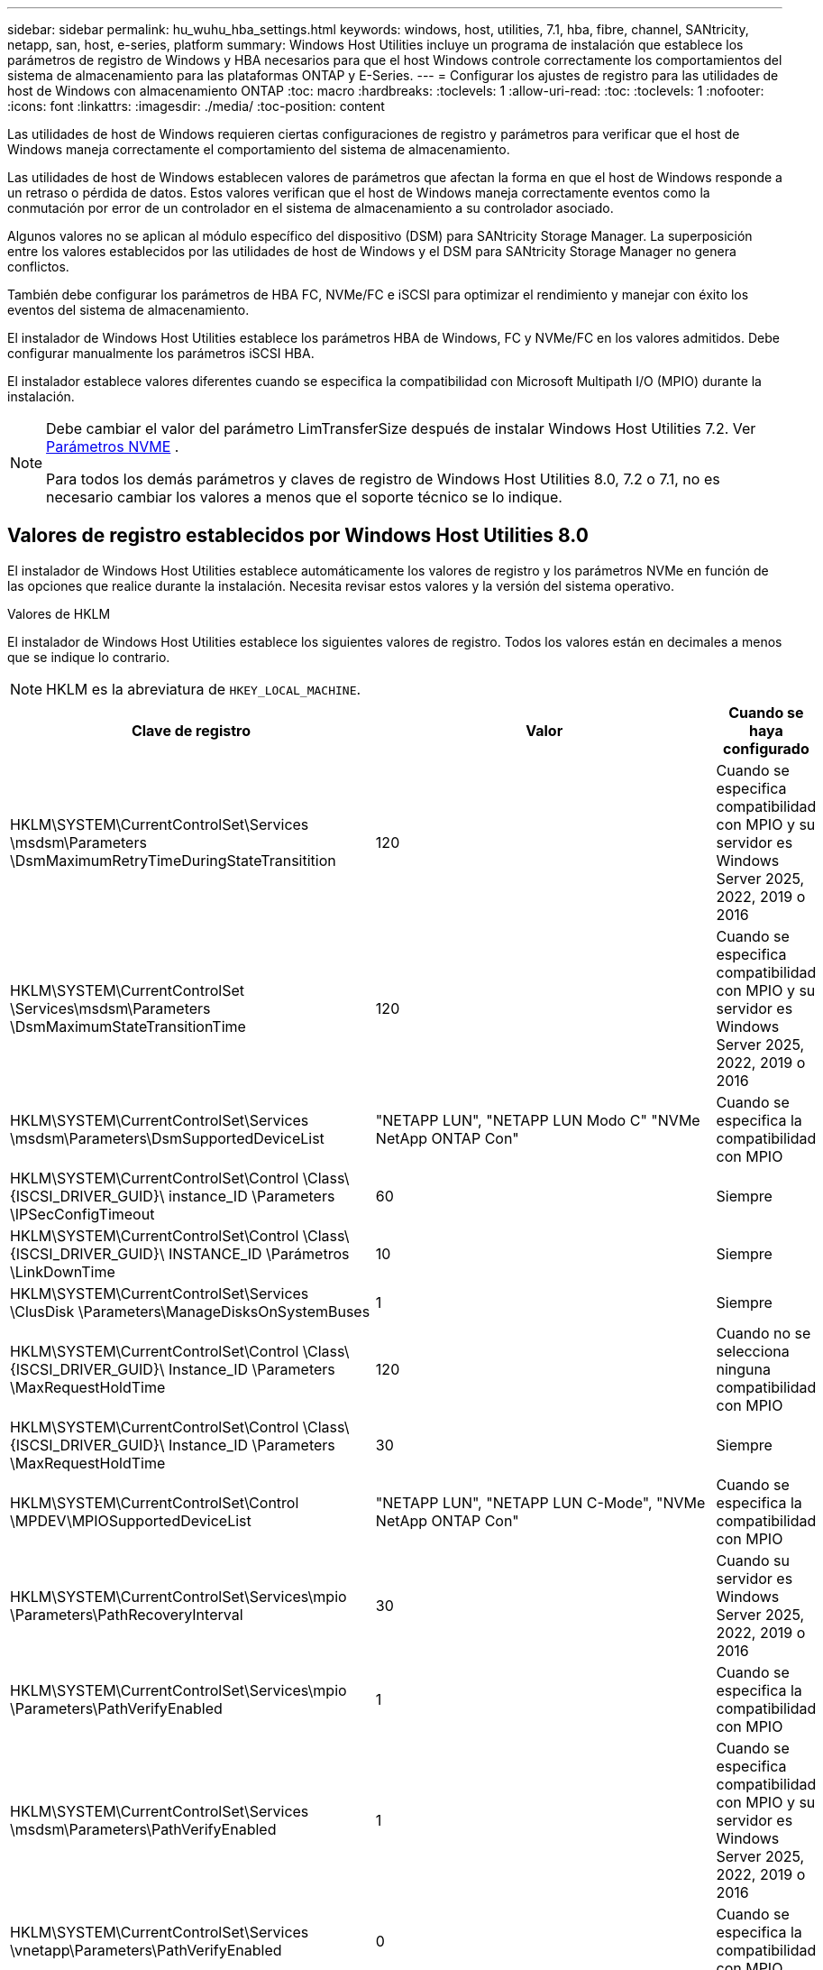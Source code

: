 ---
sidebar: sidebar 
permalink: hu_wuhu_hba_settings.html 
keywords: windows, host, utilities, 7.1, hba, fibre, channel, SANtricity, netapp, san, host, e-series, platform 
summary: Windows Host Utilities incluye un programa de instalación que establece los parámetros de registro de Windows y HBA necesarios para que el host Windows controle correctamente los comportamientos del sistema de almacenamiento para las plataformas ONTAP y E-Series. 
---
= Configurar los ajustes de registro para las utilidades de host de Windows con almacenamiento ONTAP
:toc: macro
:hardbreaks:
:toclevels: 1
:allow-uri-read: 
:toc: 
:toclevels: 1
:nofooter: 
:icons: font
:linkattrs: 
:imagesdir: ./media/
:toc-position: content


[role="lead"]
Las utilidades de host de Windows requieren ciertas configuraciones de registro y parámetros para verificar que el host de Windows maneja correctamente el comportamiento del sistema de almacenamiento.

Las utilidades de host de Windows establecen valores de parámetros que afectan la forma en que el host de Windows responde a un retraso o pérdida de datos.  Estos valores verifican que el host de Windows maneja correctamente eventos como la conmutación por error de un controlador en el sistema de almacenamiento a su controlador asociado.

Algunos valores no se aplican al módulo específico del dispositivo (DSM) para SANtricity Storage Manager.  La superposición entre los valores establecidos por las utilidades de host de Windows y el DSM para SANtricity Storage Manager no genera conflictos.

También debe configurar los parámetros de HBA FC, NVMe/FC e iSCSI para optimizar el rendimiento y manejar con éxito los eventos del sistema de almacenamiento.

El instalador de Windows Host Utilities establece los parámetros HBA de Windows, FC y NVMe/FC en los valores admitidos.  Debe configurar manualmente los parámetros iSCSI HBA.

El instalador establece valores diferentes cuando se especifica la compatibilidad con Microsoft Multipath I/O (MPIO) durante la instalación.

[NOTE]
====
Debe cambiar el valor del parámetro LimTransferSize después de instalar Windows Host Utilities 7.2. Ver <<nvme_parameter,Parámetros NVME>> .

Para todos los demás parámetros y claves de registro de Windows Host Utilities 8.0, 7.2 o 7.1, no es necesario cambiar los valores a menos que el soporte técnico se lo indique.

====


== Valores de registro establecidos por Windows Host Utilities 8.0

El instalador de Windows Host Utilities establece automáticamente los valores de registro y los parámetros NVMe en función de las opciones que realice durante la instalación.  Necesita revisar estos valores y la versión del sistema operativo.

[role="tabbed-block"]
====
.Valores de HKLM
--
El instalador de Windows Host Utilities establece los siguientes valores de registro. Todos los valores están en decimales a menos que se indique lo contrario.


NOTE: HKLM es la abreviatura de `HKEY_LOCAL_MACHINE`.

[cols="20,20,30"]
|===
| Clave de registro | Valor | Cuando se haya configurado 


| HKLM\SYSTEM\CurrentControlSet\Services \msdsm\Parameters \DsmMaximumRetryTimeDuringStateTransitition | 120 | Cuando se especifica compatibilidad con MPIO y su servidor es Windows Server 2025, 2022, 2019 o 2016 


| HKLM\SYSTEM\CurrentControlSet \Services\msdsm\Parameters \DsmMaximumStateTransitionTime | 120 | Cuando se especifica compatibilidad con MPIO y su servidor es Windows Server 2025, 2022, 2019 o 2016 


| HKLM\SYSTEM\CurrentControlSet\Services \msdsm\Parameters\DsmSupportedDeviceList | "NETAPP LUN", "NETAPP LUN Modo C" "NVMe NetApp ONTAP Con" | Cuando se especifica la compatibilidad con MPIO 


| HKLM\SYSTEM\CurrentControlSet\Control \Class\ {ISCSI_DRIVER_GUID}\ instance_ID \Parameters \IPSecConfigTimeout | 60 | Siempre 


| HKLM\SYSTEM\CurrentControlSet\Control \Class\ {ISCSI_DRIVER_GUID}\ INSTANCE_ID \Parámetros \LinkDownTime | 10 | Siempre 


| HKLM\SYSTEM\CurrentControlSet\Services \ClusDisk \Parameters\ManageDisksOnSystemBuses | 1 | Siempre 


| HKLM\SYSTEM\CurrentControlSet\Control \Class\ {ISCSI_DRIVER_GUID}\ Instance_ID \Parameters \MaxRequestHoldTime | 120 | Cuando no se selecciona ninguna compatibilidad con MPIO 


| HKLM\SYSTEM\CurrentControlSet\Control \Class\ {ISCSI_DRIVER_GUID}\ Instance_ID \Parameters \MaxRequestHoldTime | 30 | Siempre 


| HKLM\SYSTEM\CurrentControlSet\Control \MPDEV\MPIOSupportedDeviceList | "NETAPP LUN", "NETAPP LUN C-Mode", "NVMe NetApp ONTAP Con" | Cuando se especifica la compatibilidad con MPIO 


| HKLM\SYSTEM\CurrentControlSet\Services\mpio \Parameters\PathRecoveryInterval | 30 | Cuando su servidor es Windows Server 2025, 2022, 2019 o 2016 


| HKLM\SYSTEM\CurrentControlSet\Services\mpio \Parameters\PathVerifyEnabled | 1 | Cuando se especifica la compatibilidad con MPIO 


| HKLM\SYSTEM\CurrentControlSet\Services \msdsm\Parameters\PathVerifyEnabled | 1 | Cuando se especifica compatibilidad con MPIO y su servidor es Windows Server 2025, 2022, 2019 o 2016 


| HKLM\SYSTEM\CurrentControlSet\Services \vnetapp\Parameters\PathVerifyEnabled | 0 | Cuando se especifica la compatibilidad con MPIO 


| HKLM\SYSTEM\CurrentControlSet\Services \mpio\Parameters\PDORemovePeriod | 130 | Cuando se especifica la compatibilidad con MPIO 


| HKLM\SYSTEM\CurrentControlSet\Services\msdsm \Parameters\PDORemovePeriod | 130 | Cuando se especifica compatibilidad con MPIO y su servidor es Windows Server 2025, 2022, 2019 o 2016 


| HKLM\SYSTEM\CurrentControlSet\Services\vnetapp \Parameters\PDORemovePeriod | 130 | Cuando se especifica la compatibilidad con MPIO 


| HKLM\SYSTEM\CurrentControlSet\Services\mpio \Parameters\RetryCount | 6 | Cuando se especifica la compatibilidad con MPIO 


| HKLM\SYSTEM\CurrentControlSet\Services\msdsm \Parameters\RetryCount | 6 | Cuando se especifica compatibilidad con MPIO y su servidor es Windows Server 2025, 2022, 2019 o 2016 


| HKLM\SYSTEM\CurrentControlSet\Services\mpio \Parameters\RetryInterval | 1 | Cuando se especifica la compatibilidad con MPIO 


| HKLM\SYSTEM\CurrentControlSet\Services\msdsm \Parameters\RetryInterval | 1 | Cuando se especifica compatibilidad con MPIO y su servidor es Windows Server 2025, 2022, 2019 o 2016 


| HKLM\SYSTEM\CurrentControlSet\Services\vNetApp \Parameters\RetryInterval | 1 | Cuando se especifica la compatibilidad con MPIO 


.2+| HKLM\SYSTEM\CurrentControlSet \Services\Disk\TimeOutValue | 120 | Cuando no se selecciona ninguna compatibilidad con MPIO 


| 60 | Cuando se especifica la compatibilidad con MPIO 


| Cuando no se selecciona ninguna compatibilidad con MPIO | HKLM\SYSTEM\CurrentControlSet\Services\mpio \Parameters\UseCustomPathRecoveryInterval | 1 
|===
--
.Parámetros de NVMe
--
Windows Host Utilities 8.0 actualiza los siguientes parámetros del controlador NVMe Emulex durante la instalación:

* EnableNVMe = 1
* NVMEMode = 0


--
====


== Valores de Registro establecidos por Windows Host Utilities 7,2

El instalador de Windows Host Utilities establece automáticamente los valores de registro y los parámetros NVMe en función de las opciones que realice durante la instalación.  Necesita revisar estos valores y la versión del sistema operativo.

[#nvme_parameter,role="tabbed-block"]
====
.Valores de HKLM
--
El instalador de Windows Host Utilities establece los siguientes valores de registro. Todos los valores están en decimales a menos que se indique lo contrario.


NOTE: HKLM es la abreviatura de `HKEY_LOCAL_MACHINE`.

[cols="20,20,30"]
|===
| Clave de registro | Valor | Cuando se haya configurado 


| HKLM\SYSTEM\CurrentControlSet\Services \msdsm\Parameters \DsmMaximumRetryTimeDuringStateTransitition | 120 | Si se especifica la compatibilidad con MPIO y el servidor es Windows Server 2025, 2022, 2019, 2016 o 2012 R2 


| HKLM\SYSTEM\CurrentControlSet \Services\msdsm\Parameters \DsmMaximumStateTransitionTime | 120 | Si se especifica la compatibilidad con MPIO y el servidor es Windows Server 2025, 2022, 2019, 2016 o 2012 R2 


| HKLM\SYSTEM\CurrentControlSet\Services \msdsm\Parameters\DsmSupportedDeviceList | "NETAPP LUN", "NETAPP LUN Modo C" "NVMe NetApp ONTAP Con" | Cuando se especifica la compatibilidad con MPIO 


| HKLM\SYSTEM\CurrentControlSet\Control \Class\ {ISCSI_DRIVER_GUID}\ instance_ID \Parameters \IPSecConfigTimeout | 60 | Siempre 


| HKLM\SYSTEM\CurrentControlSet\Control \Class\ {ISCSI_DRIVER_GUID}\ INSTANCE_ID \Parámetros \LinkDownTime | 10 | Siempre 


| HKLM\SYSTEM\CurrentControlSet\Services \ClusDisk \Parameters\ManageDisksOnSystemBuses | 1 | Siempre 


| HKLM\SYSTEM\CurrentControlSet\Control \Class\ {ISCSI_DRIVER_GUID}\ Instance_ID \Parameters \MaxRequestHoldTime | 120 | Cuando no se selecciona ninguna compatibilidad con MPIO 


| HKLM\SYSTEM\CurrentControlSet\Control \Class\ {ISCSI_DRIVER_GUID}\ Instance_ID \Parameters \MaxRequestHoldTime | 30 | Siempre 


| HKLM\SYSTEM\CurrentControlSet\Control \MPDEV\MPIOSupportedDeviceList | "NETAPP LUN", "NETAPP LUN C-Mode", "NVMe NetApp ONTAP Con" | Cuando se especifica la compatibilidad con MPIO 


| HKLM\SYSTEM\CurrentControlSet\Services\mpio \Parameters\PathRecoveryInterval | 30 | Cuando el servidor es Windows Server 2025, 2022, 2019, 2016 o 2012 R2 


| HKLM\SYSTEM\CurrentControlSet\Services\mpio \Parameters\PathVerifyEnabled | 1 | Cuando se especifica la compatibilidad con MPIO 


| HKLM\SYSTEM\CurrentControlSet\Services \msdsm\Parameters\PathVerifyEnabled | 1 | Si se especifica la compatibilidad con MPIO y el servidor es Windows Server 2025, 2022, 2019, 2016 o 2012 R2 


| HKLM\SYSTEM\CurrentControlSet\Services \vnetapp\Parameters\PathVerifyEnabled | 0 | Cuando se especifica la compatibilidad con MPIO 


| HKLM\SYSTEM\CurrentControlSet\Services \mpio\Parameters\PDORemovePeriod | 130 | Cuando se especifica la compatibilidad con MPIO 


| HKLM\SYSTEM\CurrentControlSet\Services\msdsm \Parameters\PDORemovePeriod | 130 | Si se especifica la compatibilidad con MPIO y el servidor es Windows Server 2025, 2022, 2019, 2016 o 2012 R2 


| HKLM\SYSTEM\CurrentControlSet\Services\vnetapp \Parameters\PDORemovePeriod | 130 | Cuando se especifica la compatibilidad con MPIO 


| HKLM\SYSTEM\CurrentControlSet\Services\mpio \Parameters\RetryCount | 6 | Cuando se especifica la compatibilidad con MPIO 


| HKLM\SYSTEM\CurrentControlSet\Services\msdsm \Parameters\RetryCount | 6 | Si se especifica la compatibilidad con MPIO y el servidor es Windows Server 2025, 2022, 2019, 2016 o 2012 R2 


| HKLM\SYSTEM\CurrentControlSet\Services\mpio \Parameters\RetryInterval | 1 | Cuando se especifica la compatibilidad con MPIO 


| HKLM\SYSTEM\CurrentControlSet\Services\msdsm \Parameters\RetryInterval | 1 | Si se especifica la compatibilidad con MPIO y el servidor es Windows Server 2025, 2022, 2019, 2016 o 2012 R2 


| HKLM\SYSTEM\CurrentControlSet\Services\vNetApp \Parameters\RetryInterval | 1 | Cuando se especifica la compatibilidad con MPIO 


.2+| HKLM\SYSTEM\CurrentControlSet \Services\Disk\TimeOutValue | 120 | Cuando no se selecciona ninguna compatibilidad con MPIO 


| 60 | Cuando se especifica la compatibilidad con MPIO 


| HKLM\SYSTEM\CurrentControlSet\Services\mpio \Parameters\UseCustomPathRecoveryInterval | 1 | Si se especifica la compatibilidad con MPIO y el servidor es Windows Server 2025, 2022, 2019, 2016 o 2012 R2 
|===
--
.Parámetros de NVMe
--
Los siguientes parámetros del controlador NVMe Emulex se actualizan cuando instala Windows Host Utilities 7.2:

* EnableNVMe = 1
* NVMEMode = 0
* LimTransferSize=1
+
El parámetro LimTransferSize se establece automáticamente en “1” al instalar Windows Host Utilities 7,2. Después de la instalación, debe cambiar manualmente el valor LimTransferSize a “0” y reiniciar el servidor.



--
====


== Valores de Registro establecidos por Windows Host Utilities 7,1

El instalador de Windows Host Utilities establece automáticamente los valores de registro en función de las opciones que usted elija durante la instalación.  Debe revisar estos valores de registro y la versión del sistema operativo.

Los siguientes valores los configura el instalador de Windows Host Utilities. Todos los valores están en decimales a menos que se indique lo contrario.


NOTE: `HKLM` es la abreviatura de `HKEY_LOCAL_MACHINE`.

[cols="~, 10, ~"]
|===
| Clave de registro | Valor | Cuando se haya configurado 


| HKLM\SYSTEM\CurrentControlSet\Services \msdsm\Parameters \DsmMaximumRetryTimeDuringStateTransitition | 120 | Si se especifica compatibilidad con MPIO y el servidor es Windows Server 2016, 2012 R2, 2012, 2008 R2 o 2008, excepto si se detecta Data ONTAP DSM 


| HKLM\SYSTEM\CurrentControlSet\Services \msdsm\Parameters \DsmMaximumStateTransitionTime | 120 | Si se especifica compatibilidad con MPIO y el servidor es Windows Server 2016, 2012 R2, 2012, 2008 R2 o 2008, excepto si se detecta Data ONTAP DSM 


.2+| HKLM\SYSTEM\CurrentControlSet\Services\msdsm \Parameters\DsmSupportedDeviceList | "NETAPP" | Cuando se especifica la compatibilidad con MPIO 


| "LUN DE NETAPP", "LUN C-MODE DE NETAPP" | Cuando se especifica la compatibilidad con MPIO, excepto si se detecta DSM de Data ONTAP 


| HKLM\SYSTEM\CurrentControlSet\Control\Class \{iSCSI_driver_GUID}\ Instance_ID\Parameters \IPSecConfigTimeout | 60 | Siempre, excepto cuando se detecte DSM Data ONTAP 


| HKLM\SYSTEM\CurrentControlSet\Control \Class\{iSCSI_driver_GUID} \ Instance_ID\Parameters\LinkDownTime | 10 | Siempre 


| HKLM\SYSTEM\CurrentControlSet\Services\ClusDisk \Parameters\ManageDisksOnSystemBuses | 1 | Siempre, excepto cuando se detecte DSM Data ONTAP 


.2+| HKLM\SYSTEM\CurrentControlSet\Control \Class\{iSCSI_driver_GUID} \ Instance_ID\Parameters\MaxRequestHoldTime | 120 | Cuando no se selecciona ninguna compatibilidad con MPIO 


| 30 | Siempre, excepto cuando se detecte DSM Data ONTAP 


.2+| HKLM\SYSTEM\CurrentControlSet \Control\MPDEV\MPIOSupportedDeviceList | "LUN DE NETAPP" | Cuando se especifica la compatibilidad con MPIO 


| "LUN DE NETAPP", "LUN C-MODE DE NETAPP" | Cuando se especifica que MPIO es compatible, excepto si se detecta DSM de Data ONTAP 


| HKLM\SYSTEM\CurrentControlSet\Services\mpio \Parameters\PathRecoveryInterval | 40 | Cuando el servidor es únicamente Windows Server 2008, Windows Server 2008 R2, Windows Server 2012, Windows Server 2012 R2 o Windows Server 2016 


| HKLM\SYSTEM\CurrentControlSet\Services\mpio \Parameters\PathVerifyEnabled | 0 | Cuando se especifica la compatibilidad con MPIO, excepto si se detecta DSM de Data ONTAP 


| HKLM\SYSTEM\CurrentControlSet\Services\msdsm \Parameters\PathVerifyEnabled | 0 | Cuando se especifica la compatibilidad con MPIO, excepto si se detecta DSM de Data ONTAP 


| HKLM\SYSTEM\CurrentControlSet\Services \msdsm\Parameters\PathVerifyEnabled | 0 | Si se especifica compatibilidad con MPIO y el servidor es Windows Server 2016, 2012 R2, 2012, 2008 R2 o 2008, excepto si se detecta Data ONTAP DSM 


| HKLM\SYSTEM\CurrentControlSet\Services \msiscdsm\Parameters\PathVerifyEnabled | 0 | Cuando se especifica la compatibilidad con MPIO y el servidor es Windows Server 2003, excepto si se detecta DSM de Data ONTAP 


| HKLM\SYSTEM\CurrentControlSet\Services\vnetapp \Parameters\PathVerifyEnabled | 0 | Cuando se especifica la compatibilidad con MPIO, excepto si se detecta DSM de Data ONTAP 


| HKLM\SYSTEM\CurrentControlSet\Services\mpio \Parameters\PDORemovePeriod | 130 | Cuando se especifica la compatibilidad con MPIO, excepto si se detecta DSM de Data ONTAP 


| HKLM\SYSTEM\CurrentControlSet\Services\msdsm \Parameters\PDORemovePeriod | 130 | Si se especifica compatibilidad con MPIO y el servidor es Windows Server 2016, 2012 R2, 2012, 2008 R2 o 2008, excepto si se detecta Data ONTAP DSM 


| HKLM\SYSTEM\CurrentControlSet\Services\msiscdsm \Parameters\PDORemovePeriod | 130 | Cuando se especifica la compatibilidad con MPIO y el servidor es Windows Server 2003, excepto si se detecta DSM de Data ONTAP 


| HKLM\SYSTEM\CurrentControlSet\Services \vnetapp \Parameters\PDORemovePeriod | 130 | Cuando se especifica la compatibilidad con MPIO, excepto si se detecta DSM de Data ONTAP 


| HKLM\SYSTEM\CurrentControlSet\Services \mpio\Parameters\RetryCount | 6 | Cuando se especifica la compatibilidad con MPIO, excepto si se detecta DSM de Data ONTAP 


| HKLM\SYSTEM\CurrentControlSet\Services\msdsm \Parameters\RetryCount | 6 | Si se especifica compatibilidad con MPIO y el servidor es Windows Server 2016, 2012 R2, 2012, 2008 R2 o 2008, excepto si se detecta Data ONTAP DSM 


| HKLM\SYSTEM\CurrentControlSet\Services \msiscdsm\Parameters\RetryCount | 6 | Cuando se especifica la compatibilidad con MPIO y el servidor es Windows Server 2003, excepto si se detecta DSM de Data ONTAP 


| HKLM\SYSTEM\CurrentControlSet\Services \vnetapp\Parameters\RetryCount | 6 | Cuando se especifica la compatibilidad con MPIO, excepto si se detecta DSM de Data ONTAP 


| HKLM\SYSTEM\CurrentControlSet\Services \mpio\Parameters\RetryInterval | 1 | Cuando se especifica la compatibilidad con MPIO, excepto si se detecta DSM de Data ONTAP 


| HKLM\SYSTEM\CurrentControlSet\Services \msdsm\Parameters\RetryInterval | 1 | Si se especifica compatibilidad con MPIO y el servidor es Windows Server 2016, 2012 R2, 2012, 2008 R2 o 2008, excepto si se detecta Data ONTAP DSM 


| HKLM\SYSTEM\CurrentControlSet\Services \vnetapp\Parameters\RetryInterval | 1 | Cuando se especifica la compatibilidad con MPIO, excepto si se detecta DSM de Data ONTAP 


.2+| HKLM\SYSTEM\CurrentControlSet \Services\Disk\TimeOutValue | 120 | Cuando no se selecciona ninguna compatibilidad con MPIO 


| 60 | Cuando se especifica la compatibilidad con MPIO 


| HKLM\SYSTEM\CurrentControlSet\Services\mpio \Parameters\UseCustomPathRecoveryInterval | 1 | Cuando el servidor es Windows Server 2016, 2012 R2, 2012, 2008 R2 o 2008 
|===
Consulte https://docs.microsoft.com/en-us/troubleshoot/windows-server/performance/windows-registry-advanced-users["Documentos de Microsoft"^] para obtener los detalles de los parámetros del registro.



== Valores de FC HBA establecidos por Windows Host Utilities

El instalador de Windows Host Utilities establece los valores de tiempo de espera necesarios para los HBA FC Emulex y QLogic en sistemas que utilizan FC.

El instalador establece los siguientes parámetros para los HBA FC de Emulex:

[role="tabbed-block"]
====
.Cuando selecciona MPIO
--
|===
| Tipo de propiedad | Valor de propiedad 


| LinkTimeOut | 1 


| NodeTimeOut | 10 
|===
--
.Cuando no selecciona MPIO
--
|===
| Tipo de propiedad | Valor de propiedad 


| LinkTimeOut | 30 


| NodeTimeOut | 120 
|===
--
====
El instalador establece los siguientes parámetros para los HBA FC de QLogic:

[role="tabbed-block"]
====
.Cuando selecciona MPIO
--
|===
| Tipo de propiedad | Valor de propiedad 


| LinkDownTimeOut | 1 


| PortDownRetryCount | 10 
|===
--
.Cuando no selecciona MPIO
--
|===
| Tipo de propiedad | Valor de propiedad 


| LinkDownTimeOut | 30 


| PortDownRetryCount | 120 
|===
--
====

NOTE: Los nombres de los parámetros pueden variar ligeramente según el programa.
Por ejemplo, en el programa QConverteConsole de QLogic, el parámetro se muestra como `Link Down Timeout`.
Las utilidades del host `fcconfig.ini` file muestra este parámetro como cualquiera de los dos `LinkDownTimeOut` o. `MpioLinkDownTimeOut`, Dependiendo de si se especifica MPIO. Sin embargo, todos estos nombres hacen referencia al mismo parámetro HBA. Consulte https://www.broadcom.com/support/download-search["Emulex"^] o. https://driverdownloads.qlogic.com/QLogicDriverDownloads_UI/Netapp_search.aspx["QLogic"^] para obtener más información acerca de los parámetros de tiempo de espera.



== Obtenga información sobre los cambios de Host Utilities en la configuración del controlador HBA FC

Durante la instalación de los controladores HBA Emulex o QLogic necesarios en un sistema FC, se comprueban varios parámetros y, en algunos casos, se modifican mediante las utilidades de host de Windows.

Las utilidades de host de Windows establecen valores para los siguientes parámetros si se detecta MS DSM para Windows MPIO:

* *LinkTimeOut*: define el tiempo en segundos que el puerto host espera antes de reanudar la E/S después de que se cae un enlace físico.
* *NodeTimeOut*: define el tiempo en segundos antes de que el puerto del host reconozca que una conexión con el dispositivo de destino está inactiva.


Al solucionar problemas de HBA, compruebe que estos valores tengan los valores correctos. Los valores correctos dependen de dos factores:

* El proveedor de HBA
* Si está utilizando software MPIO.


Puede corregir la configuración de HBA mediantelink:hu_wuhu_repair_remove.html["ejecutando la opción Reparar"] en el instalador de Windows Host Utilities.

[role="tabbed-block"]
====
.Controladores de HBA de Emulex
--
Verifique la configuración del controlador HBA Emulex en sistemas FC. Estas configuraciones deben existir para cada puerto del HBA.

.Pasos
. Abra el Administrador de OnCommand.
. Seleccione el HBA apropiado de la lista y seleccione la pestaña *Parámetros del controlador*.
+
Aparecen los parámetros del conductor.

+
.. Si utiliza el software MPIO, asegúrese de tener las siguientes configuraciones del controlador:
+
*** LinkTimeOut - 1
*** NodeTimeOut - 10


.. Si no está utilizando el software MPIO, asegúrese de tener la siguiente configuración de controlador:
+
*** LinkTimeOut - 30
*** NodeTimeOut - 120






--
.Controladores HBA de QLogic
--
Verifique la configuración del controlador HBA QLogic en sistemas FC. Estas configuraciones deben existir para cada puerto del HBA.

.Pasos
. Abra QConvergeConsole y luego seleccione *Conectar* en la barra de herramientas.
+
Aparece el cuadro de diálogo * Conectarse al host *.

. Seleccione el host apropiado de la lista y, a continuación, seleccione *Connect*.
+
Se muestra una lista de HBA en el panel FC HBA.

. Seleccione el puerto HBA adecuado de la lista y, a continuación, seleccione la pestaña *Configuración*.
. Seleccione *Configuración avanzada del puerto HBA* en la sección *Seleccionar configuración*.
. Si utiliza el software MPIO, compruebe que tiene los siguientes ajustes de controlador:
+
** Tiempo de espera de enlace abajo (linkdwnto) - 1
** Número de reintentos de bajada de puerto (portdwnrc) - 10


. Si no está utilizando el software MPIO, verifique que tenga la siguiente configuración de controlador:
+
** Tiempo de espera de enlace abajo (linkdwnto) - 30
** Número de reintentos de bajada de puerto (portdwnrc) - 120




--
====